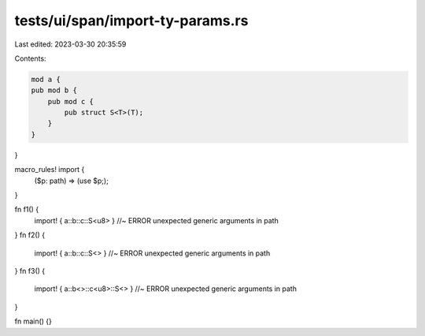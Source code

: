 tests/ui/span/import-ty-params.rs
=================================

Last edited: 2023-03-30 20:35:59

Contents:

.. code-block:: rs

    mod a {
    pub mod b {
        pub mod c {
            pub struct S<T>(T);
        }
    }
}

macro_rules! import {
    ($p: path) => (use $p;);
}

fn f1() {
    import! { a::b::c::S<u8> } //~ ERROR unexpected generic arguments in path
}
fn f2() {
    import! { a::b::c::S<> } //~ ERROR unexpected generic arguments in path
}
fn f3() {
    import! { a::b<>::c<u8>::S<> } //~ ERROR unexpected generic arguments in path
}

fn main() {}


